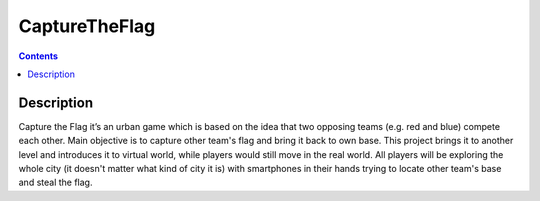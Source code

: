 CaptureTheFlag
==============

.. contents::

Description
-----------
Capture the Flag it’s an urban game which is based on the idea that two opposing teams (e.g. red and blue) compete each other. Main objective is to capture other team's flag and bring it back to own base. This project brings it to another level and introduces it to virtual world, while players would still move in the real world. All players will be exploring the whole city (it doesn't matter what kind of city it is) with smartphones in their hands trying to locate other team's base and steal the flag.

